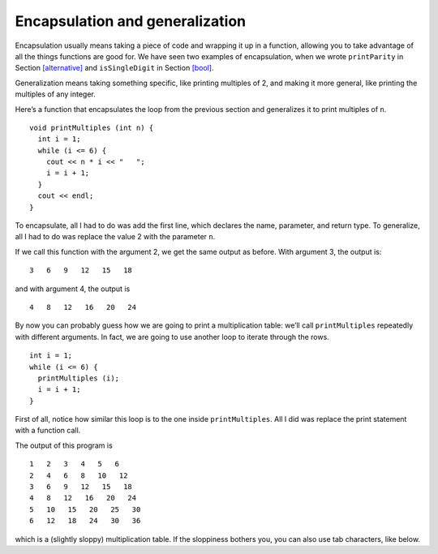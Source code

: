 Encapsulation and generalization
--------------------------------

Encapsulation usually means taking a piece of code and wrapping it up in
a function, allowing you to take advantage of all the things functions
are good for. We have seen two examples of encapsulation, when we wrote
``printParity`` in Section `[alternative] <#alternative>`__ and
``isSingleDigit`` in Section `[bool] <#bool>`__.

Generalization means taking something specific, like printing multiples
of 2, and making it more general, like printing the multiples of any
integer.

Here’s a function that encapsulates the loop from the previous section
and generalizes it to print multiples of ``n``.

::

   void printMultiples (int n) {
     int i = 1;
     while (i <= 6) {
       cout << n * i << "   ";
       i = i + 1;
     }
     cout << endl;
   }

To encapsulate, all I had to do was add the first line, which declares
the name, parameter, and return type. To generalize, all I had to do was
replace the value 2 with the parameter ``n``.

If we call this function with the argument 2, we get the same output as
before. With argument 3, the output is:

::

   3   6   9   12   15   18

and with argument 4, the output is

::

   4   8   12   16   20   24

By now you can probably guess how we are going to print a multiplication
table: we’ll call ``printMultiples`` repeatedly with different
arguments. In fact, we are going to use another loop to iterate through
the rows.

::

     int i = 1;
     while (i <= 6) {
       printMultiples (i);
       i = i + 1;
     }

First of all, notice how similar this loop is to the one inside
``printMultiples``. All I did was replace the print statement with a
function call.


.. activecode:: encapsulation_generalization_AC_1
  :language: cpp
  :caption: Two-dimensional tables

  Try running the active code below, which uses ``printMultiples``.
  ~~~~
  #include <iostream>
  using namespace std;

  void printMultiples (int n) {
      int i = 1;
      while (i <= 6) {
          cout << n * i << "   ";
          i = i + 1;
      }
      cout << endl;
  }

  int main() {
      int i = 1;
      while (i <= 6) {
          printMultiples (i);
          i = i + 1;
      }
  }

The output of this program is

::

   1   2   3   4   5   6
   2   4   6   8   10   12
   3   6   9   12   15   18
   4   8   12   16   20   24
   5   10   15   20   25   30
   6   12   18   24   30   36

which is a (slightly sloppy) multiplication table. If the sloppiness
bothers you, you can also use tab characters, like below.

.. activecode:: encapsulation_generalization_AC_2
  :language: cpp
  :caption: Two-dimensional tables

  The active code below uses tab characters to make the table neater.
  ~~~~
  #include <iostream>
  using namespace std;

  void printMultiples (int n) {
      int i = 1;
      while (i <= 6) {
          cout << n * i << '\t';
          i = i + 1;
      }
      cout << endl;
  }

  int main() {
      int i = 1;
      while (i <= 6) {
          printMultiples (i);
          i = i + 1;
      }
  }


.. mchoice:: encapsulation_generalization_1
   :answer_a: Replacing integers with parameters.
   :answer_b: Using a parameter that exists in several different functions.
   :answer_c: Taking a very specific task and making it more applicable to other situations.
   :answer_d: Creating two functions with the same purpose but different names.
   :correct: c
   :feedback_a: This may be a possible way to generalize, but not the purpose.
   :feedback_b: This is not the purpose of generalization.
   :feedback_c: This makes your code more versatile.
   :feedback_d: This is not the purpose of generalization.

   What is the purpose of generalization?

.. parsonsprob:: encapsulation_generalization_2
   :numbered: left
   :adaptive:

   Create a function called ``powersOfTwo`` which prints out a table with the powers of two up to :math:`2^{5}`.
   -----
   void powersOfTwo () {
   =====
     int x = 1;
   =====
     while (x <= 5) {
   =====
       cout << x << "\t" << pow(2, x) << endl;
   =====
       cout << x << "\t" << pow(x, 2) << endl;  #paired
   =====
       x++;
     }
   }

.. parsonsprob:: encapsulation_generalization_3
   :numbered: left
   :adaptive:

   Now let's generalize the function to print out the powers of a parameter n up to :math:`n^{5}`. Create a
   function called ``powersOfn`` which takes an int n as a parameter.
   -----
   void powersOfn (int n) {
   =====
   void powersOfn (string n) {  #paired
   =====
     int x = 1;
   =====
     while (x <= 5) {
   =====
       cout << x << "\t" << pow(n, x) << endl;
   =====
       cout << x << "\t" << pow(5, x) << endl;  #paired
   =====
       x++;
     }
   }

